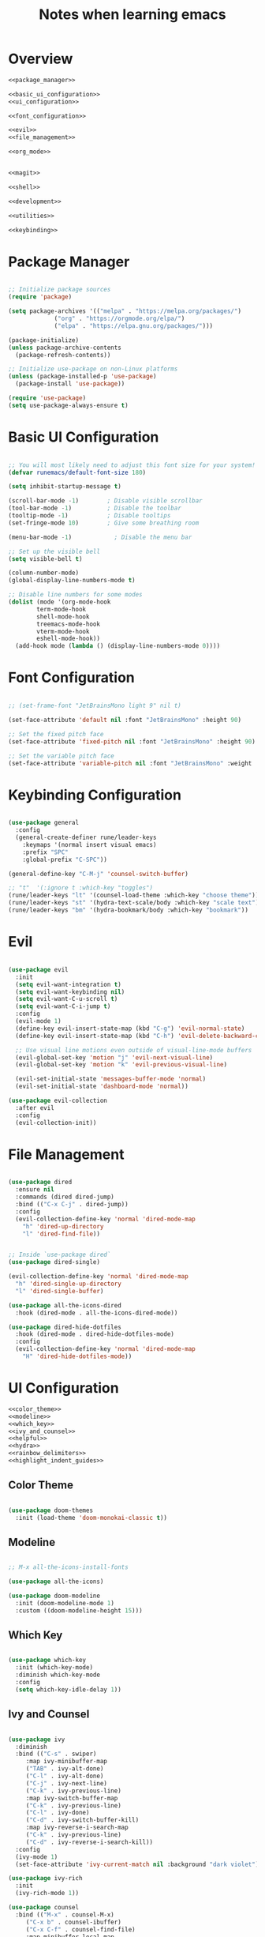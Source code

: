 #+TITLE: Notes when learning emacs
#+PROPERTY:  header-args:emacs-lisp :tangle no :noweb yes :mkdirp yes

* Overview

#+begin_src emacs-lisp :tangle ./init.el :mkdirp yes :noweb yes
  <<package_manager>>

  <<basic_ui_configuration>>
  <<ui_configuration>>

  <<font_configuration>>

  <<evil>>
  <<file_management>>

  <<org_mode>>


  <<magit>>

  <<shell>>

  <<development>>

  <<utilities>>

  <<keybinding>>
#+end_src

* Package Manager
#+NAME: package_manager
#+begin_src emacs-lisp

  ;; Initialize package sources
  (require 'package)

  (setq package-archives '(("melpa" . "https://melpa.org/packages/")
			   ("org" . "https://orgmode.org/elpa/")
			   ("elpa" . "https://elpa.gnu.org/packages/")))

  (package-initialize)
  (unless package-archive-contents
    (package-refresh-contents))

  ;; Initialize use-package on non-Linux platforms
  (unless (package-installed-p 'use-package)
    (package-install 'use-package))

  (require 'use-package)
  (setq use-package-always-ensure t)

#+end_src

* Basic UI Configuration

#+NAME: basic_ui_configuration
#+begin_src emacs-lisp

  ;; You will most likely need to adjust this font size for your system!
  (defvar runemacs/default-font-size 180)

  (setq inhibit-startup-message t)

  (scroll-bar-mode -1)        ; Disable visible scrollbar
  (tool-bar-mode -1)          ; Disable the toolbar
  (tooltip-mode -1)           ; Disable tooltips
  (set-fringe-mode 10)        ; Give some breathing room

  (menu-bar-mode -1)            ; Disable the menu bar

  ;; Set up the visible bell
  (setq visible-bell t)

  (column-number-mode)
  (global-display-line-numbers-mode t)

  ;; Disable line numbers for some modes
  (dolist (mode '(org-mode-hook
		  term-mode-hook
		  shell-mode-hook
		  treemacs-mode-hook
		  vterm-mode-hook
		  eshell-mode-hook))
    (add-hook mode (lambda () (display-line-numbers-mode 0))))

#+end_src

* Font Configuration
#+NAME: font_configuration
#+begin_src emacs-lisp

  ;; (set-frame-font "JetBrainsMono light 9" nil t)

  (set-face-attribute 'default nil :font "JetBrainsMono" :height 90)

  ;; Set the fixed pitch face
  (set-face-attribute 'fixed-pitch nil :font "JetBrainsMono" :height 90)

  ;; Set the variable pitch face
  (set-face-attribute 'variable-pitch nil :font "JetBrainsMono" :weight 'regular :height 90)

#+end_src

* Keybinding Configuration
#+NAME: keybinding
#+begin_src emacs-lisp

  (use-package general
    :config
    (general-create-definer rune/leader-keys
      :keymaps '(normal insert visual emacs)
      :prefix "SPC"
      :global-prefix "C-SPC"))

  (general-define-key "C-M-j" 'counsel-switch-buffer)

  ;; "t"  '(:ignore t :which-key "toggles")
  (rune/leader-keys "lt" '(counsel-load-theme :which-key "choose theme"))
  (rune/leader-keys "st" '(hydra-text-scale/body :which-key "scale text"))
  (rune/leader-keys "bm" '(hydra-bookmark/body :which-key "bookmark"))

#+end_src

* Evil
#+NAME: evil
#+begin_src emacs-lisp

  (use-package evil
    :init
    (setq evil-want-integration t)
    (setq evil-want-keybinding nil)
    (setq evil-want-C-u-scroll t)
    (setq evil-want-C-i-jump t)
    :config
    (evil-mode 1)
    (define-key evil-insert-state-map (kbd "C-g") 'evil-normal-state)
    (define-key evil-insert-state-map (kbd "C-h") 'evil-delete-backward-char-and-join)

    ;; Use visual line motions even outside of visual-line-mode buffers
    (evil-global-set-key 'motion "j" 'evil-next-visual-line)
    (evil-global-set-key 'motion "k" 'evil-previous-visual-line)

    (evil-set-initial-state 'messages-buffer-mode 'normal)
    (evil-set-initial-state 'dashboard-mode 'normal))

  (use-package evil-collection
    :after evil
    :config
    (evil-collection-init))

#+end_src

* File Management 
#+NAME: file_management
#+begin_src emacs-lisp

(use-package dired
  :ensure nil
  :commands (dired dired-jump)
  :bind (("C-x C-j" . dired-jump))
  :config
  (evil-collection-define-key 'normal 'dired-mode-map
    "h" 'dired-up-directory
    "l" 'dired-find-file))


;; Inside `use-package dired`
(use-package dired-single)

(evil-collection-define-key 'normal 'dired-mode-map
  "h" 'dired-single-up-directory
  "l" 'dired-single-buffer)
      
(use-package all-the-icons-dired
  :hook (dired-mode . all-the-icons-dired-mode))

(use-package dired-hide-dotfiles
  :hook (dired-mode . dired-hide-dotfiles-mode)
  :config
  (evil-collection-define-key 'normal 'dired-mode-map
    "H" 'dired-hide-dotfiles-mode))
    
#+end_src

* UI Configuration
#+NAME: ui_configuration
#+begin_src emacs-lisp
  <<color_theme>>
  <<modeline>>
  <<which_key>>
  <<ivy_and_counsel>>
  <<helpful>>
  <<hydra>>
  <<rainbow_delimiters>>
  <<highlight_indent_guides>>
#+end_src

** Color Theme
#+NAME: color_theme
#+begin_src emacs-lisp

  (use-package doom-themes
    :init (load-theme 'doom-monokai-classic t))

#+end_src

** Modeline
#+NAME: modeline
#+begin_src emacs-lisp

  ;; M-x all-the-icons-install-fonts

  (use-package all-the-icons)

  (use-package doom-modeline
    :init (doom-modeline-mode 1)
    :custom ((doom-modeline-height 15)))

#+end_src

** Which Key
#+NAME: which_key
#+begin_src emacs-lisp

  (use-package which-key
    :init (which-key-mode)
    :diminish which-key-mode
    :config
    (setq which-key-idle-delay 1))

#+end_src

** Ivy and Counsel
#+NAME: ivy_and_counsel
#+begin_src emacs-lisp

  (use-package ivy
    :diminish
    :bind (("C-s" . swiper)
	   :map ivy-minibuffer-map
	   ("TAB" . ivy-alt-done)
	   ("C-l" . ivy-alt-done)
	   ("C-j" . ivy-next-line)
	   ("C-k" . ivy-previous-line)
	   :map ivy-switch-buffer-map
	   ("C-k" . ivy-previous-line)
	   ("C-l" . ivy-done)
	   ("C-d" . ivy-switch-buffer-kill)
	   :map ivy-reverse-i-search-map
	   ("C-k" . ivy-previous-line)
	   ("C-d" . ivy-reverse-i-search-kill))
    :config
    (ivy-mode 1)
    (set-face-attribute 'ivy-current-match nil :background "dark violet"))

  (use-package ivy-rich
    :init
    (ivy-rich-mode 1))

  (use-package counsel
    :bind (("M-x" . counsel-M-x)
	   ("C-x b" . counsel-ibuffer)
	   ("C-x C-f" . counsel-find-file)
	   :map minibuffer-local-map
	   ("C-r" . 'counsel-minibuffer-history)))
#+end_src

** Helpful Help Commands
#+NAME: helpful
#+begin_src emacs-lisp

  (use-package helpful
    :custom
    (counsel-describe-function-function #'helpful-callable)
    (counsel-describe-variable-function #'helpful-variable)
    :bind
    ([remap describe-function] . counsel-describe-function)
    ([remap describe-command] . helpful-command)
    ([remap describe-variable] . counsel-describe-variable)
    ([remap describe-key] . helpful-key))

#+end_src

** Hydra
#+NAME: hydra
#+begin_src emacs-lisp

  (use-package hydra)

  <<text_scaling>>
  <<bookmark>>

#+end_src

*** Text Scaling
#+NAME: text_scaling
#+begin_src emacs-lisp

  (defhydra hydra-text-scale (:timeout 4)
    "scale text"
    ("j" text-scale-increase "in")
    ("k" text-scale-decrease "out")
    ("f" nil "finished" :exit t))

#+end_src

*** Bookmark
#+NAME: bookmark
#+begin_src emacs-lisp

  (use-package bm
    :config
    ;; where to store persistant files
    (setq bm-repository-file "~/.emacs.d/bm-repo")
    )

  (defhydra hydra-bookmark (:timeout 9999999)
    "bookmark"
    ("j" bm-next "next bookmark")
    ("k" bm-previous "previous bookmark")
    ("h" bm-toggle "toggle bookmark")
    ("g" goto-line "goto line")
    ("f" nil "finished" :exit t))

#+end_src

** Rainbow Delimiters
#+NAME: rainbow_delimiters
#+begin_src emacs-lisp

  (use-package rainbow-delimiters
    :hook (prog-mode . rainbow-delimiters-mode))

#+end_src

** Highlight Indent Guides
#+NAME: highlight_indent_guides
#+begin_src emacs-lisp

  (use-package highlight-indent-guides
    :custom ((highlight-indent-guides-method 'character))
    :config
    (setq highlight-indent-guides-mode 1))

#+end_src

* Org Mode
#+NAME: org_mode
#+begin_src emacs-lisp
  <<font_faces>>
  <<ellipsis>>
  <<bullets>>
  ;;<<center_alignment>>
  <<configure_babel>>
  <<snippets>>
  <<babel_results>>
#+end_src

** Font Faces
#+NAME: font_faces
#+begin_src emacs-lisp

  (defun efs/org-font-setup ()
    ;; Replace list hyphen with dot
    (font-lock-add-keywords 'org-mode
			    '(("^ *\\([-]\\) "
			       (0 (prog1 () (compose-region (match-beginning 1) (match-end 1) "•"))))))

    ;; Set faces for heading levels
    (dolist (face '((org-level-1 . 1.08)
		    (org-level-2 . 1.04)
		    (org-level-3 . 1.02)
		    (org-level-4 . 1.0)
		    (org-level-5 . 1.0)
		    (org-level-6 . 1.0)
		    (org-level-7 . 1.0)
		    (org-level-8 . 1.0)))
      (set-face-attribute (car face) nil :font "JetBrainsMono" :weight 'bold :height (cdr face)))

    ;; Ensure that anything that should be fixed-pitch in Org files appears that way
    (set-face-attribute 'org-block nil :foreground nil :inherit 'fixed-pitch)
    (set-face-attribute 'org-code nil   :inherit '(shadow fixed-pitch))
    (set-face-attribute 'org-table nil   :inherit '(shadow fixed-pitch))
    (set-face-attribute 'org-verbatim nil :inherit '(shadow fixed-pitch))
    (set-face-attribute 'org-special-keyword nil :inherit '(font-lock-comment-face fixed-pitch))
    (set-face-attribute 'org-meta-line nil :inherit '(font-lock-comment-face fixed-pitch))
    (set-face-attribute 'org-checkbox nil :inherit '(fixed-pitch) :slant 'italic :weight 'light))

#+end_src

** Ellipsis
#+NAME: ellipsis
#+begin_src emacs-lisp

  ;; :hook (org-mode . efs/org-mode-setup)
  (use-package org
    :config
    (setq org-ellipsis " ▾")
    (efs/org-font-setup))

#+end_src

** Nicer Heading Bullets
#+NAME: bullets
#+begin_src emacs-lisp

  (use-package org-bullets
    :after org
    :hook (org-mode . org-bullets-mode)
    :custom
    (org-bullets-bullet-list '("◉" "○" "●" "○" "●" "○" "●")))

#+end_src

** Center Org Buffers
#+NAME: center_alignment
#+begin_src emacs-lisp

  (defun efs/org-mode-visual-fill ()
    (setq visual-fill-column-width 100
	  visual-fill-column-center-text t)
    (visual-fill-column-mode 1))

  (use-package visual-fill-column
    :hook (org-mode . efs/org-mode-visual-fill))

#+end_src

** Configure Babel Languages
#+NAME: configure_babel
#+begin_src emacs-lisp

  (org-babel-do-load-languages
   'org-babel-load-languages
   '((emacs-lisp . t)
     (python . t)
     (shell . t)))

  (push '("conf-unix" . conf-unix) org-src-lang-modes)
  
  (setq org-confirm-babel-evaluate nil)

#+end_src

** Snippets
#+NAME: snippets
#+begin_src emacs-lisp

  (require 'org-tempo)

  (add-to-list 'org-structure-template-alist '("cbsh" . "src shell"))
  (add-to-list 'org-structure-template-alist '("cbel" . "src emacs-lisp"))
  (add-to-list 'org-structure-template-alist '("cbpy" . "src python"))
#+end_src

** Babel results
#+NAME: babel_results
#+begin_src emacs-lisp
(add-hook 'org-mode-hook (lambda () (org-babel-result-hide-all)))
#+end_src
* Magit
#+NAME: magit
#+begin_src emacs-lisp

  (use-package magit
    :custom
    (magit-display-buffer-function #'magit-display-buffer-same-window-except-diff-v1))

  (use-package forge)

#+end_src

* Development
#+NAME: development
#+begin_src emacs-lisp
  <<ide_lsp_mode>>
  <<cpp_mode>>
  <<projectile>>
  <<company_mode>>
  <<dumb_jump>>
#+end_src

** IDE Features with lsp-mode
#+NAME: ide_lsp_mode
#+begin_src emacs-lisp
  <<lsp_mode>>
  ;;<<lsp_ui>>
  <<lsp_treemacs>>
  <<lsp_ivy>>
#+end_src

*** lsp_mode
#+NAME: lsp_mode
#+begin_src emacs-lisp

  (defun efs/lsp-mode-setup ()
    (setq lsp-headerline-breadcrumb-segments '(path-up-to-project file symbols))
    (lsp-headerline-breadcrumb-mode))

  (use-package lsp-mode
    :commands (lsp lsp-deferred)
    :hook (lsp-mode . efs/lsp-mode-setup)
    :init
    (setq lsp-keymap-prefix "C-c l")  ;; Or 'C-l', 's-l'
    :config
    (lsp-enable-which-key-integration t))
#+end_src

*** lsp_ui
#+NAME: lsp_ui
#+begin_src emacs-lisp

  (use-package lsp-ui
    :hook (lsp-mode . lsp-ui-mode)
    :custom
    (lsp-ui-doc-position 'bottom))

#+end_src

*** lsp_treemacs
#+NAME: lsp_treemacs
#+begin_src emacs-lisp

  (use-package lsp-treemacs
    :after lsp)

#+end_src

*** lsp_ivy
#+NAME: lsp_ivy
#+begin_src emacs-lisp

  (use-package lsp-ivy)

#+end_src

** Cpp Mode
#+NAME: cpp_mode
#+begin_src emacs-lisp
  (add-hook 'c++-mode-hook 'lsp-deferred)
#+end_src
** Projectile
#+NAME: projectile
#+begin_src emacs-lisp

  (use-package projectile
    :diminish projectile-mode
    :config (projectile-mode)
    :custom ((projectile-completion-system 'ivy))
    :bind-keymap
    ("C-c p" . projectile-command-map)
    :init
    ;; NOTE: Set this to the folder where you keep your Git repos!
    (when (file-directory-p "~/repos")
      (setq projectile-project-search-path '("~/repos" "/media/sf_shared/tasks/" "~/repos/tmp")))
    (setq projectile-switch-project-action #'projectile-dired))

  (use-package counsel-projectile
    :config (counsel-projectile-mode))

#+end_src

** Company Mode
#+NAME: company_mode
#+begin_src emacs-lisp

(use-package company
  :after lsp-mode
  :hook (lsp-mode . company-mode)
  :bind (:map company-active-map
         ("<tab>" . company-complete-selection))
        (:map lsp-mode-map
         ("<tab>" . company-indent-or-complete-common))
  :custom
  (company-minimum-prefix-length 1)
  (company-idle-delay 0.0)
  :config
  (global-company-mode t))

(use-package company-box
  :hook (company-mode . company-box-mode))

;;(push (apply-partially #'cl-remove-if
;;                      (lambda (c) (string-match-p "#\+" c)))
;;             company-transformers)

(use-package company-irony)
(eval-after-load 'company
  '(add-to-list 'company-backends 'company-irony))

#+end_src

** Dumb Jump
#+NAME: dumb_jump
#+begin_src emacs-lisp

  (use-package dumb-jump
    :init
    (dumb-jump-mode)
    :bind (("M-g o" . dumb-jump-go-other-window)
           ("M-g j" . dumb-jump-go)
           ("M-g x" . dumb-jump-go-prefer-external)
           ("M-g z" . dumb-jump-go-prefer-external-other-window))
    :config (setq dumb-jump-selector 'ivy))

#+end_src

* Shell
#+NAME: shell
#+begin_src emacs-lisp
  <<vterm>>
#+end_src
  
** vterm
#+NAME: vterm
#+begin_src emacs-lisp
   
(use-package vterm
  :commands vterm
  :config
  (setq term-prompt-regexp "^[^#$%>\n]*[#$%>] *")
  ;;(setq vterm-shell "zsh")
  (setq vterm-max-scrollback 10000))

(use-package multi-vterm)

#+end_src
   
* Utilities
#+NAME: utilities
#+begin_src emacs-lisp
  <<copy_file_name>>
  <<replace_hyperlinks_by_description>>
#+end_src

** Copy File Name
#+NAME: copy_file_name
#+begin_src emacs-lisp

  (defun copy-file-name-to-clipboard ()
    "Copy the current buffer file name to the clipboard."
    (interactive)
    (let ((filename (if (equal major-mode 'dired-mode)
                        default-directory
                      (buffer-file-name))))
      (when filename
        (kill-new filename)
        (message "Copied buffer file name '%s' to the clipboard." filename))))

#+end_src

** Replace Hyperlinks By Description
#+NAME: replace_hyperlinks_by_description
#+begin_src emacs-lisp

  (defun org-replace-all-links-by-description (&optional start end)
    "Find all org links and replace by their descriptions."
    (interactive
     (if (use-region-p) (list (region-beginning) (region-end))
       (list (point-min) (point-max))))
    (save-excursion
      (save-restriction
        (narrow-to-region start end)
        (goto-char (point-min))
        (while (re-search-forward org-link-bracket-re nil t)
          (replace-match (match-string-no-properties 
                          (if (match-end 2) 2 1)))))))

#+end_src

